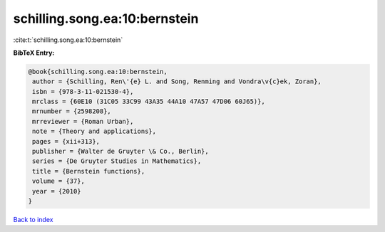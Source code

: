 schilling.song.ea:10:bernstein
==============================

:cite:t:`schilling.song.ea:10:bernstein`

**BibTeX Entry:**

.. code-block:: bibtex

   @book{schilling.song.ea:10:bernstein,
    author = {Schilling, Ren\'{e} L. and Song, Renming and Vondra\v{c}ek, Zoran},
    isbn = {978-3-11-021530-4},
    mrclass = {60E10 (31C05 33C99 43A35 44A10 47A57 47D06 60J65)},
    mrnumber = {2598208},
    mrreviewer = {Roman Urban},
    note = {Theory and applications},
    pages = {xii+313},
    publisher = {Walter de Gruyter \& Co., Berlin},
    series = {De Gruyter Studies in Mathematics},
    title = {Bernstein functions},
    volume = {37},
    year = {2010}
   }

`Back to index <../By-Cite-Keys.html>`_
